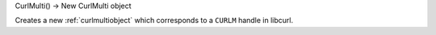 CurlMulti() -> New CurlMulti object

Creates a new :ref:`curlmultiobject` which corresponds to
a ``CURLM`` handle in libcurl.
